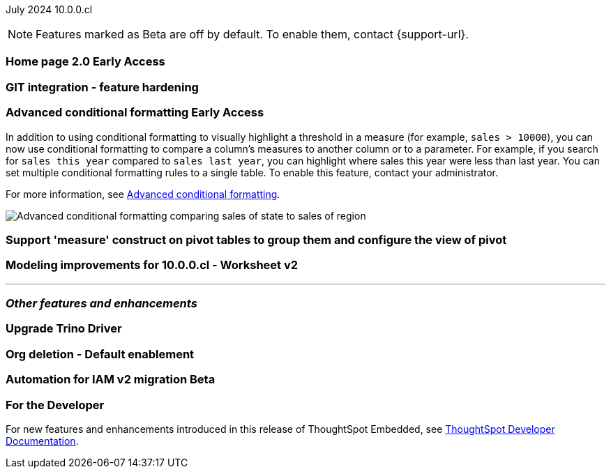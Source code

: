 ifndef::pendo-links[]
July 2024 [label label-dep]#10.0.0.cl#
endif::[]
ifdef::pendo-links[]
[month-year-whats-new]#July 2024#
[label label-dep-whats-new]#10.0.0.cl#
endif::[]

ifndef::free-trial-feature[]
NOTE: Features marked as [.badge.badge-update-note]#Beta# are off by default. To enable them, contact {support-url}.
endif::free-trial-feature[]

[#primary-10-0-0-cl]

// Business User

ifndef::free-trial-feature[]
ifndef::pendo-links[]
[#10-0-0-cl-homepage]
[discrete]
=== Home page 2.0 [.badge.badge-early-access]#Early Access#
endif::[]
ifdef::pendo-links[]
[#10-0-0-cl-homepage]
[discrete]
=== Home page 2.0 [.badge.badge-early-access-whats-new]#Early Access#
endif::[]
// Mark. SCAL-201198. docs JIRA: SCAL-?
// PM: Adi?

[#10-0-0-cl-git]
[discrete]
=== GIT integration - feature hardening
// Mark. SCAL-202389. docs JIRA: SCAL-?
// PM: Nico

// Analyst

ifndef::free-trial-feature[]
ifndef::pendo-links[]
[#10-0-0-cl-conditional]
[discrete]
=== Advanced conditional formatting [.badge.badge-early-access]#Early Access#
endif::[]
ifdef::pendo-links[]
[#10-0-0-cl-conditional]
[discrete]
=== Advanced conditional formatting [.badge.badge-early-access-whats-new]#Early Access#
endif::[]

// Naomi -- scal-177005. documentation JIRA scal-201639 (approved).
// PM: Manan

In addition to using conditional formatting to visually highlight a threshold in a measure (for example, `sales > 10000`), you can now use conditional formatting to compare a column's measures to another column or to a parameter. For example, if you search for `sales this year` compared to `sales last year`, you can highlight where sales this year were less than last year. You can set multiple conditional formatting rules to a single table. To enable this feature, contact your administrator.

For more information, see
ifndef::pendo-links[]
xref:search-conditional-formatting.adoc#advanced-conditional-formatting[Advanced conditional formatting].
endif::[]
ifdef::pendo-links[]
xref:search-conditional-formatting.adoc#advanced-conditional-formatting[Advanced conditional formatting,window=_blank].
endif::[]

image::advanced-conditional-formatting.gif[Advanced conditional formatting comparing sales of state to sales of region]
endif::free-trial-feature[]




[#10-0-0-cl-measures]
[discrete]
=== Support 'measure' construct on pivot tables to group them and configure the view of pivot
// Mary. SCAL-181678. docs JIRA: SCAL-?
// PM: Manan

[#10-0-0-cl-ws-v2]
[discrete]
=== Modeling improvements for 10.0.0.cl - Worksheet v2
// Mark. SCAL-192493. docs JIRA: SCAL-?
// PM: Samridh

'''
[#secondary-10-0-0-cl]
[discrete]
=== _Other features and enhancements_

// Data Engineer

[#10-0-0-cl-trino]
[discrete]
=== Upgrade Trino Driver
// Mark. SCAL-198621. docs JIRA: SCAL-?
// PM: Aaghran

// IT/ Ops Engineer


[#10-0-0-cl-orgs]
[discrete]
=== Org deletion - Default enablement
// Mary. SCAL-179795. docs JIRA: SCAL-?
// PM: Kiran, Vijay

ifndef::free-trial-feature[]
ifndef::pendo-links[]
[#10-0-0-cl-iam]
[discrete]
=== Automation for IAM v2 migration [.badge.badge-beta]#Beta#
endif::[]
ifdef::pendo-links[]
[#10-0-0-cl-iam]
[discrete]
=== Automation for IAM v2 migration [.badge.badge-beta-whats-new]#Beta#
endif::[]
// Mary. SCAL-191815. docs JIRA: SCAL-?
// PM: ?

ifndef::free-trial-feature[]
[discrete]
=== For the Developer

For new features and enhancements introduced in this release of ThoughtSpot Embedded, see https://developers.thoughtspot.com/docs/?pageid=whats-new[ThoughtSpot Developer Documentation^].
endif::[]